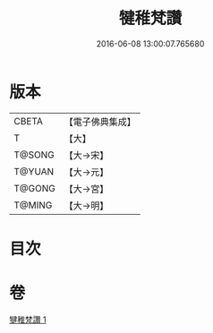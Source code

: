 #+TITLE: 犍稚梵讚 
#+DATE: 2016-06-08 13:00:07.765680

* 版本
 |     CBETA|【電子佛典集成】|
 |         T|【大】     |
 |    T@SONG|【大→宋】   |
 |    T@YUAN|【大→元】   |
 |    T@GONG|【大→宮】   |
 |    T@MING|【大→明】   |

* 目次

* 卷
[[file:KR6o0138_001.txt][犍稚梵讚 1]]

